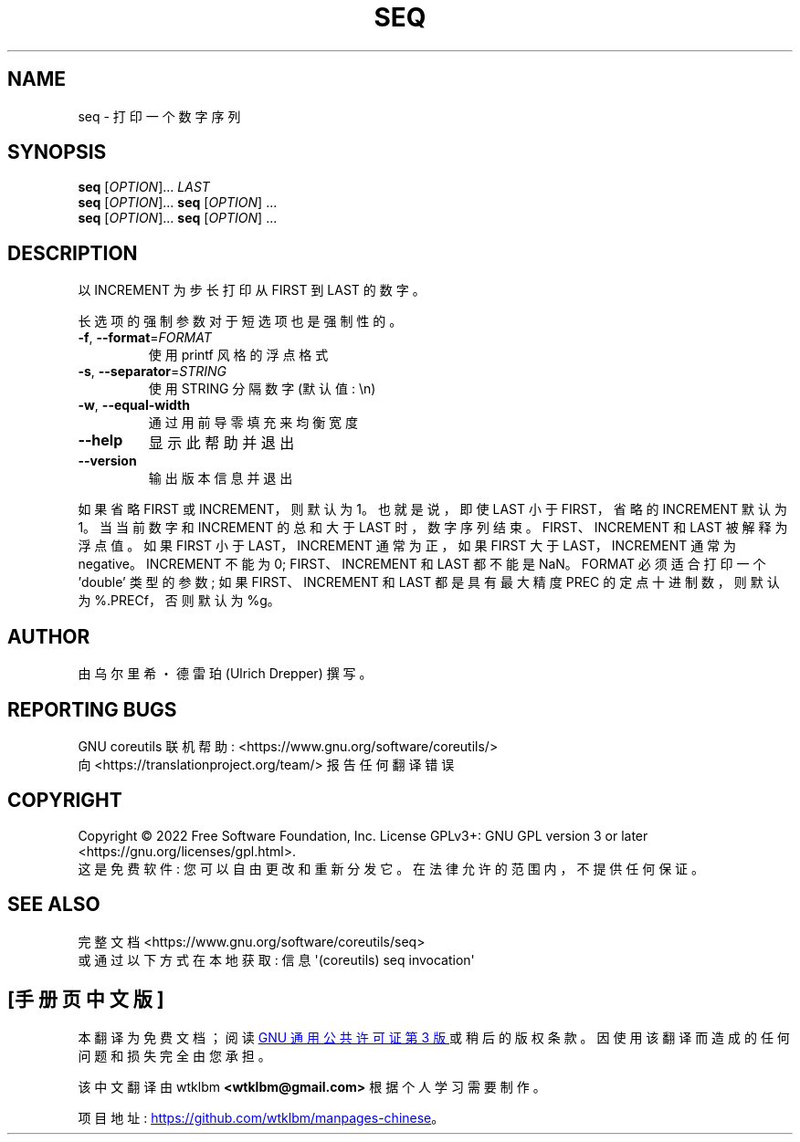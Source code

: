 .\" -*- coding: UTF-8 -*-
.\" DO NOT MODIFY THIS FILE!  It was generated by help2man 1.48.5.
.\"*******************************************************************
.\"
.\" This file was generated with po4a. Translate the source file.
.\"
.\"*******************************************************************
.TH SEQ 1 "November 2022" "GNU coreutils 9.1" "User Commands"
.SH NAME
seq \- 打印一个数字序列
.SH SYNOPSIS
\fBseq\fP [\fI\,OPTION\/\fP]... \fI\,LAST\/\fP
.br
\fBseq\fP [\fI\,OPTION\/\fP]... \fBseq\fP [\fI\,OPTION\/\fP] ...
.br
\fBseq\fP [\fI\,OPTION\/\fP]... \fBseq\fP [\fI\,OPTION\/\fP] ...
.SH DESCRIPTION
.\" Add any additional description here
.PP
以 INCREMENT 为步长打印从 FIRST 到 LAST 的数字。
.PP
长选项的强制参数对于短选项也是强制性的。
.TP 
\fB\-f\fP, \fB\-\-format\fP=\fI\,FORMAT\/\fP
使用 printf 风格的浮点格式
.TP 
\fB\-s\fP, \fB\-\-separator\fP=\fI\,STRING\/\fP
使用 STRING 分隔数字 (默认值: \en)
.TP 
\fB\-w\fP, \fB\-\-equal\-width\fP
通过用前导零填充来均衡宽度
.TP 
\fB\-\-help\fP
显示此帮助并退出
.TP 
\fB\-\-version\fP
输出版本信息并退出
.PP
如果省略 FIRST 或 INCREMENT，则默认为 1。 也就是说，即使 LAST 小于 FIRST，省略的 INCREMENT 默认为 1。
当当前数字和 INCREMENT 的总和大于 LAST 时，数字序列结束。 FIRST、INCREMENT 和 LAST 被解释为浮点值。 如果
FIRST 小于 LAST，INCREMENT 通常为正，如果 FIRST 大于 LAST，INCREMENT 通常为 negative。
INCREMENT 不能为 0; FIRST、INCREMENT 和 LAST 都不能是 NaN。 FORMAT 必须适合打印一个 'double'
类型的参数; 如果 FIRST、INCREMENT 和 LAST 都是具有最大精度 PREC 的定点十进制数，则默认为 %.PRECf，否则默认为
%g。
.SH AUTHOR
由乌尔里希・德雷珀 (Ulrich Drepper) 撰写。
.SH "REPORTING BUGS"
GNU coreutils 联机帮助: <https://www.gnu.org/software/coreutils/>
.br
向 <https://translationproject.org/team/> 报告任何翻译错误
.SH COPYRIGHT
Copyright \(co 2022 Free Software Foundation, Inc.   License GPLv3+: GNU GPL
version 3 or later <https://gnu.org/licenses/gpl.html>.
.br
这是免费软件: 您可以自由更改和重新分发它。 在法律允许的范围内，不提供任何保证。
.SH "SEE ALSO"
完整文档 <https://www.gnu.org/software/coreutils/seq>
.br
或通过以下方式在本地获取: 信息 \(aq(coreutils) seq invocation\(aq
.PP
.SH [手册页中文版]
.PP
本翻译为免费文档；阅读
.UR https://www.gnu.org/licenses/gpl-3.0.html
GNU 通用公共许可证第 3 版
.UE
或稍后的版权条款。因使用该翻译而造成的任何问题和损失完全由您承担。
.PP
该中文翻译由 wtklbm
.B <wtklbm@gmail.com>
根据个人学习需要制作。
.PP
项目地址:
.UR \fBhttps://github.com/wtklbm/manpages-chinese\fR
.ME 。
